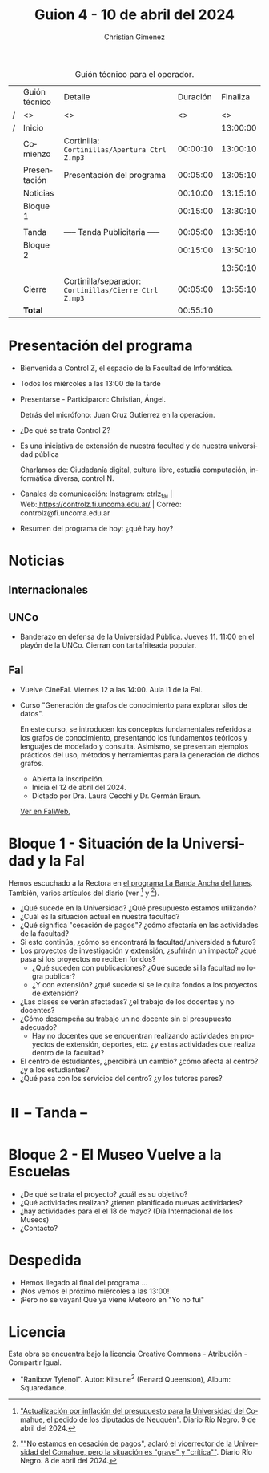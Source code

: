 #+title: Guion 4 - 10 de abril del 2024

#+HTML: <main>

#+caption: Guión técnico para el operador.
|   | Guión técnico | Detalle                                             | Duración | Finaliza |
| / | <>            | <>                                                  |       <> |       <> |
| / | Inicio        |                                                     |          | 13:00:00 |
|---+---------------+-----------------------------------------------------+----------+----------|
|   | Comienzo      | Cortinilla: =Cortinillas/Apertura Ctrl Z.mp3=         | 00:00:10 | 13:00:10 |
|   | Presentación  | Presentación del programa                           | 00:05:00 | 13:05:10 |
|---+---------------+-----------------------------------------------------+----------+----------|
|   | Noticias      |                                                     | 00:10:00 | 13:15:10 |
|---+---------------+-----------------------------------------------------+----------+----------|
|   | Bloque 1      |                                                     | 00:15:00 | 13:30:10 |
|   |               | \telephone{}                                                  |          |          |
|---+---------------+-----------------------------------------------------+----------+----------|
|   | \pausebutton{} Tanda      | ----- Tanda Publicitaria -----                      | 00:05:00 | 13:35:10 |
|---+---------------+-----------------------------------------------------+----------+----------|
|   | Bloque 2      |                                                     | 00:15:00 | 13:50:10 |
|   |               | \telephone{}                                                  |          | 13:50:10 |
|---+---------------+-----------------------------------------------------+----------+----------|
|   | Cierre        | Cortinilla/separador: =Cortinillas/Cierre Ctrl Z.mp3= | 00:05:00 | 13:55:10 |
|---+---------------+-----------------------------------------------------+----------+----------|
|---+---------------+-----------------------------------------------------+----------+----------|
|   | *Total*         |                                                     | 00:55:10 |          |
#+TBLFM: @4$5..@12$5=$4 + @-1$5;T::@13$4='(apply '+ '(@4$4..@12$4));T

* Presentación del programa
- Bienvenida a Control Z, el espacio de la Facultad de Informática.
- Todos los miércoles a las 13:00 de la tarde
- Presentarse - Participaron: Christian, Ángel.
  
  Detrás del micrófono: Juan Cruz Gutierrez en la operación.
  
- ¿De qué se trata Control Z?

- Es una iniciativa de extensión de nuestra facultad y de nuestra
  universidad pública
  
  Charlamos de: Ciudadanía digital, cultura libre, estudiá computación,
  informática diversa, control N.

- Canales de comunicación: Instagram: ctrlz_fai |
  Web:[[https://www.google.com/url?q=https://controlz.fi.uncoma.edu.ar/&sa=D&source=editors&ust=1710886972631607&usg=AOvVaw0Nd3amx84NFOIIJmebjzYD][ ]][[https://www.google.com/url?q=https://controlz.fi.uncoma.edu.ar/&sa=D&source=editors&ust=1710886972631851&usg=AOvVaw2WckiSK9W10CI0pP35EAyw][https://controlz.fi.uncoma.edu.ar/]] |
  Correo: controlz@fi.uncoma.edu.ar
- Resumen del programa de hoy: ¿qué hay hoy?

* Noticias
:PROPERTIES:
:CUSTOM_ID: h.wm4o5zhm93iq
:CLASS: c17
:END:
** Internacionales
** UNCo
- Banderazo en defensa de la Universidad Pública. Jueves 11. 11:00 en el playón de la UNCo. Cierran con tartafriteada popular.
  
** FaI

- Vuelve CineFaI. Viernes 12 a las 14:00. Aula I1 de la FaI.

- Curso "Generación de grafos de conocimiento para explorar silos de datos".

  En este curso, se introducen los conceptos fundamentales referidos a los grafos de conocimiento, presentando los fundamentos teóricos y lenguajes de modelado y consulta. Asimismo, se presentan ejemplos prácticos del uso, métodos y herramientas para la generación de dichos grafos.

  - Abierta la inscripción.
  - Inicia el 12 de abril del 2024.
  - Dictado por Dra. Laura Cecchi y Dr. Germán Braun.

  [[https://www.fi.uncoma.edu.ar/index.php/novedades/curso-generacion-de-grafos-de-conocimiento-para-explorar-silos-de-datos/][Ver en FaIWeb.]]

* Bloque 1 - Situación de la Universidad y la FaI
Hemos escuchado a la Rectora en [[https://radiocut.fm/radiostation/uncocalf/listen/2024/04/08/08/00/00/][el programa La Banda Ancha del lunes]]. También, varios artículos del diario (ver [1] y [2]).

- ¿Qué sucede en la Universidad? ¿Qué presupuesto estamos utilizando?
- ¿Cuál es la situación actual en nuestra facultad?
- ¿Qué significa "cesación de pagos"? ¿cómo afectaría en las actividades de la facultad?
- Si esto continúa, ¿cómo se encontrará la facultad/universidad a futuro?
- Los proyectos de investigación y extensión, ¿sufrirán un impacto? ¿qué pasa si los proyectos no reciben fondos?
  - ¿Qué suceden con publicaciones? ¿Qué sucede si la facultad no logra publicar?
  - ¿Y con extensión? ¿qué sucede si se le quita fondos a los proyectos de extensión?

- ¿Las clases se verán afectadas? ¿el trabajo de los docentes y no docentes?
- ¿Cómo desempeña su trabajo un no docente sin el presupuesto adecuado?
  - Hay no docentes que se encuentran realizando actividades en proyectos de extensión, deportes, etc. ¿y estas actividades que realiza dentro de la facultad?
 
- El centro de estudiantes, ¿percibirá un cambio? ¿cómo afecta al centro? ¿y a los estudiantes?
- ¿Qué pasa con los servicios del centro? ¿y los tutores pares?

[1] [[https://www.rionegro.com.ar/politica/crisis-en-la-universidad-del-comahue-diputados-de-neuquen-piden-a-nacion-actualizar-el-presupuesto-3511068/]["Actualización por inflación del presupuesto para la Universidad del Comahue, el pedido de los diputados de Neuquén"]]. Diario Río Negro. 9 de abril del 2024.

[2] [[https://www.rionegro.com.ar/sociedad/no-estamos-en-cesacion-de-pagos-aclaro-el-vicerrector-de-la-universidad-del-comahue-la-situacion-es-grave-y-critica-3509087/][""No estamos en cesación de pagos", aclaró el vicerrector de la Universidad del Comahue, pero la situación es "grave" y "crítica""]]. Diario Río Negro. 8 de abril del 2024.

* ⏸️ -- Tanda --
* Bloque 2 - El Museo Vuelve a la Escuelas
- ¿De qué se trata el proyecto? ¿cuál es su objetivo?
- ¿Qué actividades realizan? ¿tienen planificado nuevas actividades?
- ¿hay actividades para el el 18 de mayo? (Día Internacional de los Museos)
- ¿Contacto?

* Despedida
- Hemos llegado al final del programa ...
- ¡Nos vemos el próximo miércoles a las 13:00!
- ¡Pero no se vayan! Que ya viene Meteoro en "Yo no fui"

* Licencia
Esta obra se encuentra bajo la licencia Creative Commons - Atribución - Compartir Igual.

- "Ranibow Tylenol". Autor: Kitsune^{2} (Renard Queenston), Album: Squaredance.

#+HTML: </main>

* Meta     :noexport:

# ----------------------------------------------------------------------
#+SUBTITLE:
#+AUTHOR: Christian Gimenez
#+EMAIL:
#+DESCRIPTION: 
#+KEYWORDS: 
#+COLUMNS: %40ITEM(Task) %17Effort(Estimated Effort){:} %CLOCKSUM

#+STARTUP: inlineimages hidestars content hideblocks entitiespretty
#+STARTUP: indent fninline latexpreview

#+OPTIONS: H:3 num:t toc:t \n:nil @:t ::t |:t ^:{} -:t f:t *:t <:t
#+OPTIONS: TeX:t LaTeX:t skip:nil d:nil todo:t pri:nil tags:not-in-toc
#+OPTIONS: tex:imagemagick

#+TODO: TODO(t!) CURRENT(c!) PAUSED(p!) | DONE(d!) CANCELED(C!@)

# -- Export
#+LANGUAGE: es
#+EXPORT_SELECT_TAGS: export
#+EXPORT_EXCLUDE_TAGS: noexport
# #+export_file_name: 

# -- HTML Export
#+INFOJS_OPT: view:info toc:t ftoc:t ltoc:t mouse:underline buttons:t path:libs/org-info.js
#+XSLT:

# -- For ox-twbs or HTML Export
# #+HTML_HEAD: <link href="libs/bootstrap.min.css" rel="stylesheet">
# -- -- LaTeX-CSS
# #+HTML_HEAD: <link href="css/style-org.css" rel="stylesheet">

# #+HTML_HEAD: <script src="libs/jquery.min.js"></script> 
# #+HTML_HEAD: <script src="libs/bootstrap.min.js"></script>

#+HTML_HEAD_EXTRA: <link href="../css/guiones-2024.css" rel="stylesheet">

# -- LaTeX Export
# #+LATEX_CLASS: article
#+latex_compiler: lualatex
# #+latex_class_options: [12pt, twoside]

#+latex_header: \usepackage{csquotes}
# #+latex_header: \usepackage[spanish]{babel}
# #+latex_header: \usepackage[margin=2cm]{geometry}
# #+latex_header: \usepackage{fontspec}
#+latex_header: \usepackage{emoji}
# -- biblatex
#+latex_header: \usepackage[backend=biber, style=alphabetic, backref=true]{biblatex}
#+latex_header: \addbibresource{tangled/biblio.bib}
# -- -- Tikz
# #+LATEX_HEADER: \usepackage{tikz}
# #+LATEX_HEADER: \usetikzlibrary{arrows.meta}
# #+LATEX_HEADER: \usetikzlibrary{decorations}
# #+LATEX_HEADER: \usetikzlibrary{decorations.pathmorphing}
# #+LATEX_HEADER: \usetikzlibrary{shapes.geometric}
# #+LATEX_HEADER: \usetikzlibrary{shapes.symbols}
# #+LATEX_HEADER: \usetikzlibrary{positioning}
# #+LATEX_HEADER: \usetikzlibrary{trees}

# #+LATEX_HEADER_EXTRA:

# --  Info Export
#+TEXINFO_DIR_CATEGORY: A category
#+TEXINFO_DIR_TITLE: Guiones: (Guion)
#+TEXINFO_DIR_DESC: One line description.
#+TEXINFO_PRINTED_TITLE: Guiones
#+TEXINFO_FILENAME: Guion.info


# Local Variables:
# org-hide-emphasis-markers: t
# org-use-sub-superscripts: "{}"
# fill-column: 80
# visual-line-fringe-indicators: t
# ispell-local-dictionary: "british"
# org-latex-default-figure-position: "tbp"
# End:
